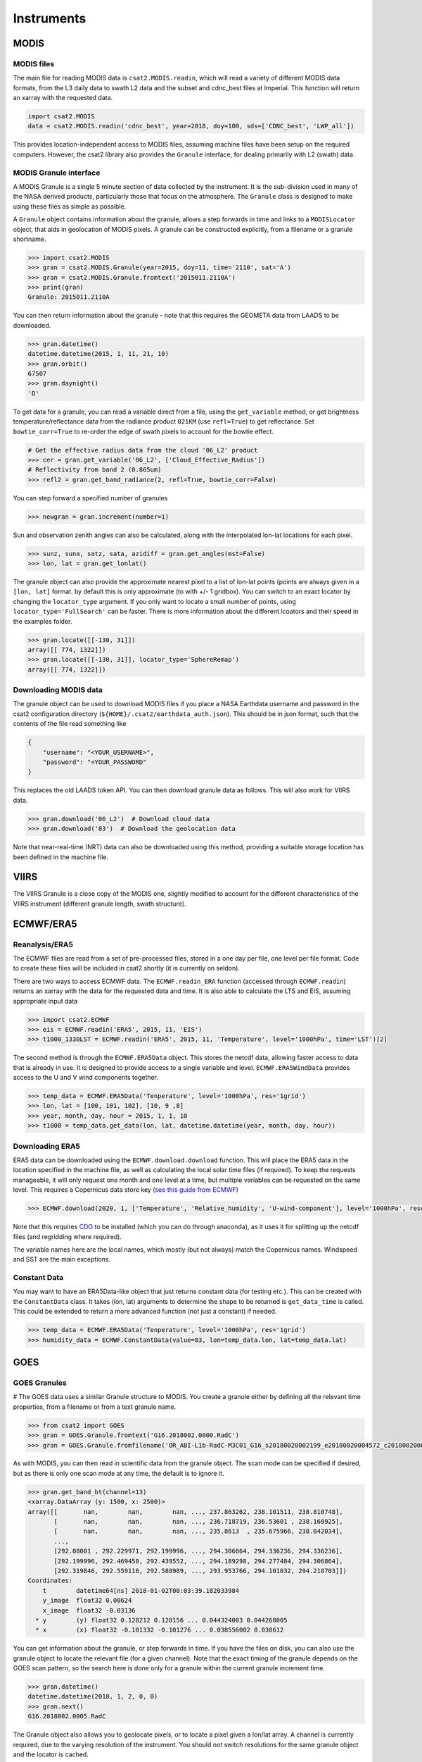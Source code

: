 Instruments
===========

MODIS
-----

MODIS files
...........

The main file for reading MODIS data is ``csat2.MODIS.readin``, which will read a variety of different MODIS data formats, from the L3 daily data to swath L2 data and the subset and cdnc_best files at Imperial. This function will return an xarray with the requested data.

.. code-block:: python

   import csat2.MODIS
   data = csat2.MODIS.readin('cdnc_best', year=2018, doy=100, sds=['CDNC_best', 'LWP_all'])


This provides location-independent access to MODIS files, assuming machine files have been setup on the required computers. However, the csat2 library also provides the ``Granule`` interface, for dealing primarily with L2 (swath) data.

MODIS Granule interface
.......................

A MODIS Granule is a single 5 minute section of data collected by the instrument. It is the sub-division used in many of the NASA derived products, particularly those that focus on the atmosphere. The ``Granule`` class is designed to make using these files as simple as possible.

A ``Granule`` object contains information about the granule, allows a step forwards in time and links to a ``MODISLocator`` object, that aids in geolocation of MODIS pixels. A granule can be constructed explicitly, from a filename or a granule shortname.

.. code-block:: python

   >>> import csat2.MODIS
   >>> gran = csat2.MODIS.Granule(year=2015, doy=11, time='2110', sat='A')
   >>> gran = csat2.MODIS.Granule.fromtext('2015011.2110A')
   >>> print(gran)
   Granule: 2015011.2110A

You can then return information about the granule - note that this requires the GEOMETA data from LAADS to be downloaded.

.. code-block:: python

   >>> gran.datetime()
   datetime.datetime(2015, 1, 11, 21, 10)
   >>> gran.orbit()
   67507
   >>> gran.daynight()
   'D'

To get data for a granule, you can read a variable direct from a file, using the ``get_variable`` method, or get brightness temperature/reflectance data from the radiance product ``021KM`` (use ``refl=True``) to get reflectance. Set ``bowtie_corr=True`` to re-order the edge of swath pixels to account for the bowtie effect.

.. code-block:: python

   # Get the effective radius data from the cloud '06_L2' product
   >>> cer = gran.get_variable('06_L2', ['Cloud_Effective_Radius'])
   # Reflectivity from band 2 (0.865um)
   >>> refl2 = gran.get_band_radiance(2, refl=True, bowtie_corr=False)


You can step forward a specified number of granules

.. code-block:: python

   >>> newgran = gran.increment(number=1)

Sun and observation zenith angles can also be calculated, along with the interpolated lon-lat locations for each pixel.

.. code-block:: python

   >>> sunz, suna, satz, sata, azidiff = gran.get_angles(mst=False)
   >>> lon, lat = gran.get_lonlat()

   
   
The granule object can also provide the approximate nearest pixel to a list of lon-lat points (points are always given in a ``[lon, lat]`` format. by default this is only approximate (to with +/- 1 gridbox). You can switch to an exact locator by changing the ``locator_type`` argument. If you only want to locate a small number of points, using ``locator_type='FullSearch'`` can be faster. There is more information about the different lcoators and their speed in the examples folder.


.. code-block:: python

   >>> gran.locate([[-130, 31]])
   array([[ 774, 1322]])
   >>> gran.locate([[-130, 31]], locator_type='SphereRemap')
   array([[ 774, 1322]])




   
Downloading MODIS data
......................

The granule object can be used to download MODIS files if you place a NASA Earthdata username and password in the csat2 configuration directory (``${HOME}/.csat2/earthdata_auth.json``). This should be in json format, such that the contents of the file read something like

.. code-block:: json

   {
       "username": "<YOUR_USERNAME>",
       "password": "<YOUR_PASSWORD"
   }
   

This replaces the old LAADS token API. You can then download granule data as follows. This will also work for VIIRS data.

.. code-block:: python

   >>> gran.download('06_L2')  # Download cloud data
   >>> gran.download('03')  # Download the geolocation data

Note that near-real-time (NRT) data can also be downloaded using this method, providing a suitable storage location has been defined in the machine file.



VIIRS
-----

The VIIRS Granule is a close copy of the MODIS one, slightly modified to account for the different characteristics of the VIIRS instrument (different granule length, swath structure).




ECMWF/ERA5
----------

Reanalysis/ERA5
...............

The ECMWF files are read from a set of pre-processed files, stored in a one day per file, one level per file format. Code to create these files will be included in csat2 shortly (it is currently on seldon).

There are two ways to access ECMWF data. The ``ECMWF.readin_ERA`` function (accessed through ``ECMWF.readin``) returns an xarray with the data for the requested data and time. It is also able to calculate the LTS and EIS, assuming appropriate input data

.. code-block:: python

   >>> import csat2.ECMWF
   >>> eis = ECMWF.readin('ERA5', 2015, 11, 'EIS')
   >>> t1000_1330LST = ECMWF.readin('ERA5', 2015, 11, 'Temperature', level='1000hPa', time='LST')[2]


The second method is through the ``ECMWF.ERA5Data`` object. This stores the netcdf data, allowing faster access to data that is already in use. It is designed to provide access to a single variable and level. ``ECMWF.ERA5WindData`` provides access to the U and V wind components together.

.. code-block:: python

   >>> temp_data = ECMWF.ERA5Data('Tenperature', level='1000hPa', res='1grid')
   >>> lon, lat = [100, 101, 102], [10, 9 ,8]
   >>> year, month, day, hour = 2015, 1, 1, 10
   >>> t1000 = temp_data.get_data(lon, lat, datetime.datetime(year, month, day, hour))


Downloading ERA5
................

ERA5 data can be downloaded using the ``ECMWF.download.download`` function. This will place the ERA5 data in the location specified in the machine file, as well as calculating the local solar time files (if required). To keep the requests manageable, it will only request one month and one level at a time, but multiple variables can be requested on the same level. This requires a Copernicus data store key (`see this guide from ECMWF <https://cds.climate.copernicus.eu/api-how-to>`_)

.. code-block:: python

   >>> ECMWF.download(2020, 1, ['Temperature', 'Relative_humidity', 'U-wind-component'], level='1000hPa', resolution='1grid')

Note that this requires `CDO <https://code.mpimet.mpg.de/projects/cdo/>`_ to be installed (which you can do through anaconda), as it uses it for splitting up the netcdf files (and regridding where required).

The variable names here are the local names, which mostly (but not always) match the Copernicus names. Windspeed and SST are the main exceptions.


Constant Data
.............

You may want to have an ERA5Data-like object that just returns constant data (for testing etc.). This can be created with the ``ConstantData`` class. It takes (lon, lat) arguments to determine the shape to be returned is ``get_data_time`` is called. This could be extended to return a more advanced function (not just a constant) if needed.

.. code-block:: python

   >>> temp_data = ECMWF.ERA5Data('Tenperature', level='1000hPa', res='1grid')
   >>> humidity_data = ECMWF.ConstantData(value=83, lon=temp_data.lon, lat=temp_data.lat)


GOES
----

GOES Granules
.............
#
The GOES data uses a similar Granule structure to MODIS. You create a granule either by defining all the relevant time properties, from a filename or from a text granule name.

.. code-block:: python

   >>> from csat2 import GOES
   >>> gran = GOES.Granule.fromtext('G16.2018002.0000.RadC')
   >>> gran = GOES.Granule.fromfilename('OR_ABI-L1b-RadC-M3C01_G16_s20180020002199_e20180020004572_c20180020005016.nc')

As with MODIS, you can then read in scientific data from the granule object. The scan mode can be specified if desired, but as there is only one scan mode at any time, the default is to ignore it.

.. code-block:: python

   >>> gran.get_band_bt(channel=13)
   <xarray.DataArray (y: 1500, x: 2500)>
   array([[       nan,        nan,        nan, ..., 237.863262, 238.101511, 238.810748],
          [       nan,        nan,        nan, ..., 236.718719, 236.53601 , 238.160925],
          [       nan,        nan,        nan, ..., 235.8613  , 235.675966, 238.042034],
          ...,
          [292.08001 , 292.229971, 292.199996, ..., 294.306864, 294.336236, 294.336236],
          [292.199996, 292.469458, 292.439552, ..., 294.189298, 294.277484, 294.306864],
          [292.319846, 292.559118, 292.588989, ..., 293.953766, 294.101032, 294.218703]])
   Coordinates:
       t        datetime64[ns] 2018-01-02T00:03:39.182033984
       y_image  float32 0.08624
       x_image  float32 -0.03136
     * y        (y) float32 0.128212 0.128156 ... 0.044324003 0.044268005
     * x        (x) float32 -0.101332 -0.101276 ... 0.038556002 0.038612

You can get information about the granule, or step forwards in time. If you have the files on disk, you can also use the granule object to locate the relevant file (for a given channel). Note that the exact timing of the granule depends on the GOES scan pattern, so the search here is done only for a granule within the current granule increment time.

.. code-block:: python

   >>> gran.datetime()
   datetime.datetime(2018, 1, 2, 0, 0)
   >>> gran.next()
   G16.2018002.0005.RadC

The Granule object also allows you to geolocate pixels, or to locate a pixel given a lon/lat array. A channel is currently required, due to the varying resolution of the instrument. You should *not* switch resolutions for the same granule object and the locator is cached.

The locate function returns integers (for use an indices), unless you ask for a float using the option ``interp=True``. If the requested pixel is outside the current granule grid, a large negative is returned (or a ``np.nan`` if using ``interp=True``).

.. code-block:: python

   >>> gran.geolocate(np.array([[ 190, 840]]), channel=13)
   array([[-113.11428559,   28.98774504]])

   >>> gran.locate(np.array([[-113.114, 28.9877]]))
   array([[190, 840]])


Downloading GOES data
.....................

Setting this up is more complicated that for MODIS. The granule object is currently using Google cloud storage, which although public requires an API-key and project setup to use.

Start by logging into the `Google API console <https://console.developers.google.com/>`_. Create a new project, not linked to any organisation.

Once you have created a project, create a service account. You will then need to add a key to this account. When the dialogue box opens, pick ``json``. Download this key to your csat2 configuration folder as ``goes-service-key.json``. You should set the permissions on this file so that only you can read it.

This should then allow you to use the granule download functions for GOES-16 and GOES-17 data from the Google Cloud.

.. code-block:: python

   >>> gran.download(channel=13)



CloudSat
--------

CloudSat Granules
.................

CloudSat granules are single orbits, defined by the orbit number. This requires a *geometa* file, in the same manner as the MODIS data. However, as a suitable file is not created by the CloudSat science team, this will be distributed as part of the csat2 library.



Downloading CloudSat data
.........................

This requires an SSH key registered with the CloudSat data centre.


CALIPSO
-------

CALIPSO Granules
................

The CALIPSO and CloudSat classes are very similar.


Downloading CALIPSO data
........................

CALIPSO data is downloaded with the NASA Langley ASDC.



EarthCARE
---------

This module adds support for downloading and managing EarthCARE Level-2 data products
within the `csat2` library.


Prerequisites
.............

Before using the EarthCARE module, ensure the following:

- You must register for an account at the **ESA EarthCARE Data Access Portal**:  
  https://ec-pdgs-dissemination1.eo.esa.int/oads/access/

- After registering, create a credentials file at:

  ``~/.csat2/earthcare_auth.json``

  with the following content:

  .. code-block:: json

      {
          "username": "your_esa_username",
          "password": "your_esa_password"
      }

- In your machine file (e.g. ``hardin.txt``), **ensure an ``[EARTHCARE]`` section is included**,
  for example:

  .. code-block:: ini

      [EARTHCARE]
      -[ATL_NOM_1B|CPR_NOM_1B|MSI_RGR_1C|CPR_CLD_2A|MSI_COP_2A]
       {csat_folder}/EarthCARE/{product}/{baseline}/{year}/{month}/{day}/*_{orbit:0>5}{frame}.h5



Testing Connection
..................

To verify that your credentials and network access to the EarthCARE server are working, run:

.. code-block:: bash

    cd /path/to/csat2
    python -m csat2.EarthCARE.download

This will perform a simple connection test and report success or failure.


Basic Usage Examples
....................

**List the files available for a specific day**

.. code-block:: python

    from csat2.EarthCARE.download import download_file_locations

    files = download_file_locations(
        product="ATL_NOM_1B",
        baseline="AE",
        year=2025, month=3, day=20
    )
    print(files)

**Download files**

.. code-block:: python

    from csat2.EarthCARE.download import download

    # Download only missing files
    downloaded = download(
        product="ATL_NOM_1B",
        baseline="AE",
        year=2025, month=3, day=20,
        force_redownload=True # Set to download all files
    )

**Download a particular file**

This is easiest to do by defining a granule - it follows the csat2 conventions to
determine where to save it. Note that all files are unzipped (as zipping doesn't
save much space)

.. code-block:: python

    import csat2.EarthCARE

    gran = csat2.EarthCARE.Granule(orbit=5234, frame='A')
    gran.download('ATL_NOM_1B', baseline='AE')

    

